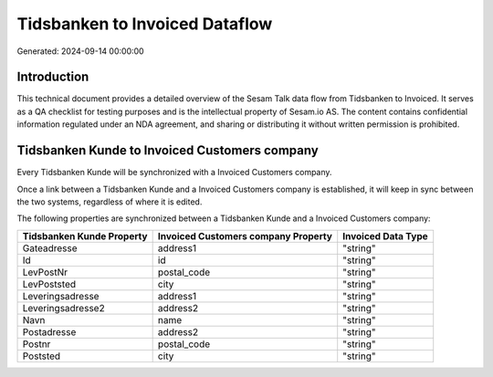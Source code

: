 ===============================
Tidsbanken to Invoiced Dataflow
===============================

Generated: 2024-09-14 00:00:00

Introduction
------------

This technical document provides a detailed overview of the Sesam Talk data flow from Tidsbanken to Invoiced. It serves as a QA checklist for testing purposes and is the intellectual property of Sesam.io AS. The content contains confidential information regulated under an NDA agreement, and sharing or distributing it without written permission is prohibited.

Tidsbanken Kunde to Invoiced Customers company
----------------------------------------------
Every Tidsbanken Kunde will be synchronized with a Invoiced Customers company.

Once a link between a Tidsbanken Kunde and a Invoiced Customers company is established, it will keep in sync between the two systems, regardless of where it is edited.

The following properties are synchronized between a Tidsbanken Kunde and a Invoiced Customers company:

.. list-table::
   :header-rows: 1

   * - Tidsbanken Kunde Property
     - Invoiced Customers company Property
     - Invoiced Data Type
   * - Gateadresse
     - address1
     - "string"
   * - Id
     - id
     - "string"
   * - LevPostNr
     - postal_code
     - "string"
   * - LevPoststed
     - city
     - "string"
   * - Leveringsadresse
     - address1
     - "string"
   * - Leveringsadresse2
     - address2
     - "string"
   * - Navn
     - name
     - "string"
   * - Postadresse
     - address2
     - "string"
   * - Postnr
     - postal_code
     - "string"
   * - Poststed
     - city
     - "string"

